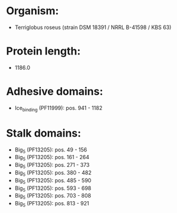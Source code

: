 * Organism:
- Terriglobus roseus (strain DSM 18391 / NRRL B-41598 / KBS 63)
* Protein length:
- 1186.0
* Adhesive domains:
- Ice_binding (PF11999): pos. 941 - 1182
* Stalk domains:
- Big_5 (PF13205): pos. 49 - 156
- Big_5 (PF13205): pos. 161 - 264
- Big_5 (PF13205): pos. 271 - 373
- Big_5 (PF13205): pos. 380 - 482
- Big_5 (PF13205): pos. 485 - 590
- Big_5 (PF13205): pos. 593 - 698
- Big_5 (PF13205): pos. 703 - 808
- Big_5 (PF13205): pos. 813 - 921

